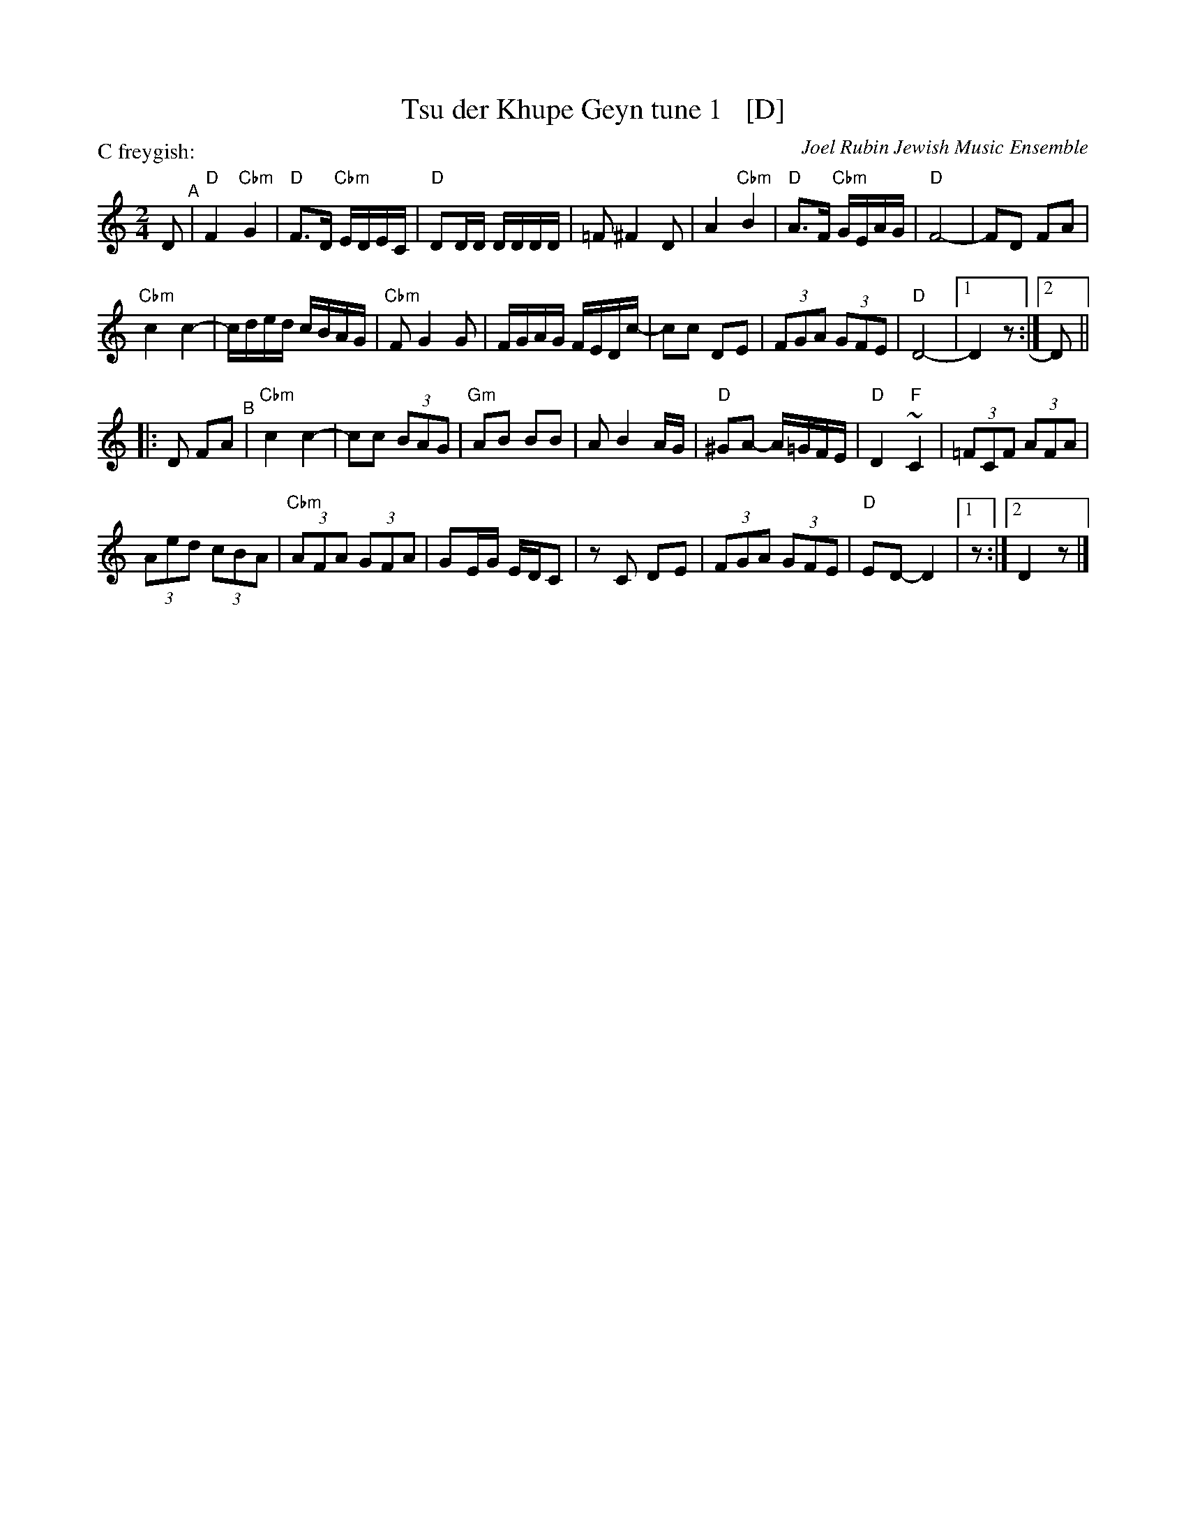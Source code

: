 X: 1
T: Tsu der Khupe Geyn tune 1   [D]
O: Joel Rubin Jewish Music Ensemble
P: C freygish:
S: email from Steve Rauch_
D: Beregovski's Khasene
Z: 2020 Steve Rauch
Z: 2020 John Chambers <jc:trillian.mit.edu>
M: 2/4
L: 1/16
K: ^F_E	% D freygish
D2 "^A"|\
"D"F4 "Cbm"G4 | "D"F3D "Cbm"EDEC | "D"D2DD DDDD | =F2 ^F4 D2 |\
A4 "Cbm"B4 | "D"A3F "Cbm"GEAG | "D"F8- | F2D2 F2A2 |
"Cbm"c4 c4- | cded cBAG | "Cbm"F2 G4 G2 | FGAG FEDc- |\
c2c2 D2E2 | (3F2G2A2 (3G2F2E2 | "D"D8- |1 D4 z2 :|2 D2 ||
|: D2 F2A2 "^B"|\
"Cbm"c4 c4- | c2c2 (3B2A2G2 | "Gm"A2B2 B2B2 | A2 B4 AG |\
"D" ^G2A2- A=GFE | "D"D4 "F"~C4 | (3=F2C2F2 (3A2F2A2 |
(3A2e2d2 (3c2B2A2 |\
"Cbm"(3A2F2A2 (3G2F2A2 | G2EG EDC2 | z2C2 D2E2 | (3F2G2A2 (3G2F2E2 |\
"D"E2D2- D4 |1 z2 :|2 D4 z2 |]
